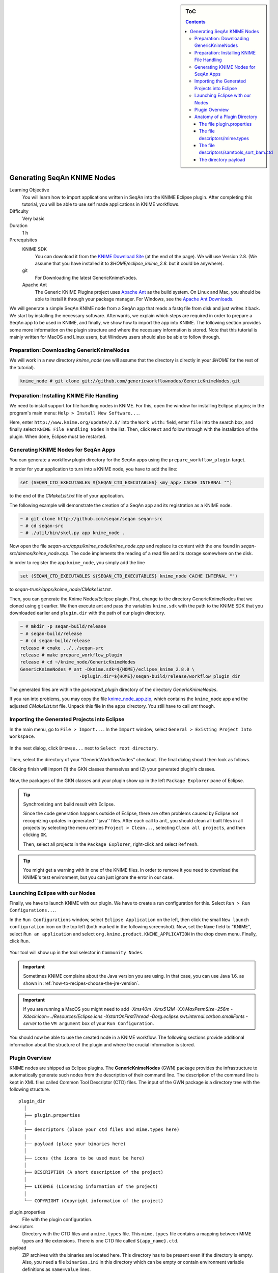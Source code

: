 .. sidebar:: ToC

    .. contents::

.. _how-to-recipes-generate-seqan-knime-nodes:

Generating SeqAn KNIME Nodes
============================

Learning Objective
  You will learn how to import applications written in SeqAn into the KNIME Eclipse plugin.
  After completing this tutorial, you will be able to use self made applications in KNIME workflows.

Difficulty
  Very basic

Duration
  1 h

Prerequisites
  KNIME SDK
    You can download it from the `KNIME Download Site <http://www.knime.org/downloads/overview>`_ (at the end of the page).
    We will use Version 2.8.
    (We assume that you have installed it to *$HOME/eclipse_knime_2.8.* but it could be anywhere).
  git
    For Downloading the latest GenericKnimeNodes.
  Apache Ant
   The Generic KNIME Plugins project uses `Apache Ant <http://ant.apache.org/>`_ as the build system.
   On Linux and Mac, you should be able to install it through your package manager.
   For Windows, see the `Apache Ant Downloads <http://ant.apache.org/bindownload.cgi>`_.

We will generate a simple SeqAn KNIME node from a SeqAn app that reads a fastq file from disk and just writes it back.
We start by installing the necessary software.
Afterwards, we explain which steps are required in order to prepare a SeqAn app to be used in KNIME, and finally, we show how to import the app into KNIME.
The following section provides some more information on the plugin structure and where the necessary information is stored.
Note that this tutorial is mainly written for MacOS and Linux users, but Windows users should also be able to follow through.

Preparation: Downloading GenericKnimeNodes
-------------------------------------------

We will work in a new directory *knime_node* (we will assume that the directory is directly in your *$HOME* for the rest of the tutorial).

.. code-block:: console

   knime_node # git clone git://github.com/genericworkflownodes/GenericKnimeNodes.git

Preparation: Installing KNIME File Handling
-------------------------------------------

We need to install support for file handling nodes in KNIME.
For this, open the window for installing Eclipse plugins; in the program's main menu: ``Help > Install New Software...``.

Here, enter ``http://www.knime.org/update/2.8/`` into the ``Work with:`` field, enter ``file`` into the search box, and finally select ``KNIME File Handling Nodes`` in the list.
Then, click ``Next`` and follow through with the installation of the plugin.
When done, Eclipse must be restarted.

.. figure:: GwnInstallFileHandlingNodes.png

Generating KNIME Nodes for SeqAn Apps
-------------------------------------

You can generate a workflow plugin directory for the SeqAn apps using the ``prepare_workflow_plugin`` target.

In order for your application to turn into a KNIME node, you have to add the line:

.. code-block:: cmake

    set (SEQAN_CTD_EXECUTABLES ${SEQAN_CTD_EXECUTABLES} <my_app> CACHE INTERNAL "")

to the end of the *CMakeList.txt* file of your application.

The following example will demonstrate the creation of a SeqAn app and its registration as a KNIME node.

.. code-block:: console

   ~ # git clone http://github.com/seqan/seqan seqan-src
   ~ # cd seqan-src
   ~ # ./util/bin/skel.py app knime_node .

Now open the file *seqan-src/apps/knime_node/knime_node.cpp* and replace its content with the one found in *seqan-src/demos/knime_node.cpp*.
The code implements the reading of a read file and its storage somewhere on the disk.

In order to register the app ``knime_node``, you simply add the line

.. code-block:: cmake

    set (SEQAN_CTD_EXECUTABLES ${SEQAN_CTD_EXECUTABLES} knime_node CACHE INTERNAL "")

to *seqan-trunk/apps/knime_node/CMakeList.txt*.

Then, you can generate the Knime Nodes/Eclipse plugin.
First, change to the directory GenericKnimeNodes that we cloned using git earlier.
We then execute ant and pass the variables ``knime.sdk`` with the path to the KNIME SDK that you downloaded earlier and ``plugin.dir`` with the path of our plugin directory.

.. code-block:: console

   ~ # mkdir -p seqan-build/release
   ~ # seqan-build/release
   ~ # cd seqan-build/release
   release # cmake ../../seqan-src
   release # make prepare_workflow_plugin
   release # cd ~/knime_node/GenericKnimeNodes
   GenericKnimeNodes # ant -Dknime.sdk=${HOME}/eclipse_knime_2.8.0 \
                         -Dplugin.dir=${HOME}/seqan-build/release/workflow_plugin_dir

The generated files are within the *generated_plugin* directory of the directory *GenericKnimeNodes*.

If you ran into problems, you may copy the file `knime_node_app.zip <https://github.com/seqan/knime_node_template/archive/master.zip>`_, which contains the ``knime_node`` app and the adjusted *CMakeList.txt* file.
Unpack this file in the ``apps`` directory.
You still have to call *ant* though.

Importing the Generated Projects into Eclipse
---------------------------------------------

In the main menu, go to ``File > Import...``.
In the ``Import`` window, select ``General > Existing Project Into Workspace``.

.. figure:: GwnImport1.png

In the next dialog, click ``Browse...`` next to ``Select root directory``.

.. figure:: GwnImport2.png

Then, select the directory of your "GenericWorkflowNodes" checkout.
The final dialog should then look as follows.

Clicking finish will import (1) the GKN classes themselves and (2) your generated plugin's classes.

.. figure:: GwnImport3.png

Now, the packages of the GKN classes and your plugin show up in the left ``Package Explorer`` pane of Eclipse.

.. figure:: GwnImportDone.png

.. tip::

    Synchronizing ``ant`` build result with Eclipse.

    Since the code generation happens outside of Eclipse, there are often problems caused by Eclipse not recognizing updates in generated ''.java'' files.
    After each call to ``ant``, you should clean all built files in all projects by selecting the menu entries ``Project > Clean...``, selecting ``Clean all projects``, and then clicking ``OK``.

    Then, select all projects in the ``Package Explorer``, right-click and select ``Refresh``.

.. tip::

    You might get a warning with in one of the KNIME files.
    In order to remove it you need to download the KNIME's test environment, but you can just ignore the error in our case.

Launching Eclipse with our Nodes
--------------------------------

Finally, we have to launch KNIME with our plugin.
We have to create a run configuration for this.
Select ``Run > Run Configurations...``.

In the ``Run Configurations`` window, select ``Eclipse Application`` on the left, then click the small ``New launch configuration`` icon on the top left (both marked in the following screenshot).
Now, set the ``Name`` field to "KNIME", select ``Run an application`` and select ``org.knime.product.KNIME_APPLICATION`` in the drop down menu.
Finally, click ``Run``.

.. figure:: GwnRunConfiguration.png

Your tool will show up in the tool selector in ``Community Nodes``.

.. important::

   Sometimes KNIME complains about the Java version you are using.
   In that case, you can use Java 1.6. as shown in :ref:`how-to-recipes-choose-the-jre-version`.

.. important::

   If you are running a MacOS you might need to add *-Xms40m -Xmx512M -XX:MaxPermSize=256m -Xdock:icon=../Resources/Eclipse.icns -XstartOnFirstThread -Dorg.eclipse.swt.internal.carbon.smallFonts -server* to the ``VM argument`` box of your ``Run Configuration``.

You should now be able to use the created node in a KNIME workflow.
The following sections provide additional information about the structure of the plugin and where the crucial information is stored.

Plugin Overview
---------------

KNIME nodes are shipped as Eclipse plugins.
The **GenericKnimeNodes** (GWN) package provides the infrastructure to automatically generate such nodes from the description of their command line.
The description of the command line is kept in XML files called Common Tool Descriptor (CTD) files.
The input of the GWN package is a directory tree with the following structure.

::

    plugin_dir
      │
      ├── plugin.properties
      │
      ├── descriptors (place your ctd files and mime.types here)
      │
      ├── payload (place your binaries here)
      │
      ├── icons (the icons to be used must be here)
      │
      ├── DESCRIPTION (A short description of the project)
      │
      ├── LICENSE (Licensing information of the project)
      │
      └── COPYRIGHT (Copyright information of the project)

plugin.properties
 File with the plugin configuration.

descriptors
 Directory with the CTD files and a ``mime.types`` file.
 This ``mime.types`` file contains a mapping between MIME types and file extensions.
 There is one CTD file called ``${app_name}.ctd``.

payload
 ZIP archives with the binaries are located here.
 This directory has to be present even if the directory is empty.
 Also, you need a file ``binaries.ini`` in this directory which can be empty or contain environment variable definitions as ``name=value`` lines.

icons
 Some icons:
 A file ``category.png`` (15x15 px) for categories in the KNIME tool tree.
 A file ''splash.png' (50x50 px) with an icon to display in the KNIME splash screen.
 One for each app, called ``${app_name}.png``

DESCRIPTION
 A text file with your project's description.

LICENSE
 A file with the license of the project.

COPYRIGHT
 A file with copyright information for the project.

The GWN project provides tools to convert such a plugin directory into an Eclipse plugin.
This plugin can then be launched together with KNIME.
The following picture illustrates the process.

.. figure:: PluginWorkflow.png

Anatomy of a Plugin Directory
-----------------------------

You can download a ZIP archive of the resulting project :download:`from the attached file workflow_plugin_dir.zip <workflow_plugin_dir.zip>`.
We will ignore the contents of ``icons``, ``DESCRIPTION``, ``LICENSE``, and ``COPYRIGHT`` here.
You can see all relevant details by inspecting the ZIP archive.

The file plugin.properties
^^^^^^^^^^^^^^^^^^^^^^^^^^

The content of the file plugin.properties is as follows:

.. code-block:: ini

    # the package of the plugin
    pluginPackage=de.seqan

    # the name of the plugin
    pluginName=SeqAn

    # the version of the plugin
    pluginVersion=1.5.0.201309051220

    # the path (starting from KNIMEs Community Nodes node)
    nodeRepositoyRoot=community

    executor=com.genericworkflownodes.knime.execution.impl.LocalToolExecutor
    commandGenerator=com.genericworkflownodes.knime.execution.impl.CLICommandGenerator

When creating your own plugin directory, you only have to update the first three properties:

pluginPackage
 A Java package path to use for the Eclipse package.

pluginName
 A CamelCase name of the plugin.

pluginVersion
 Version of the Eclipse plugin.

The file descriptors/mime.types
^^^^^^^^^^^^^^^^^^^^^^^^^^^^^^^

The contents of the file is as shown below.
Each line contains the definition of a `MIME type <http://en.wikipedia.org/wiki/Internet_media_type>`_.
The name of the mime type is followed (separated by a space) by the file extensions associated with the file type.
There may be no ambiguous mappings, i.e. giving the extension for both ``application/x-fasta`` and ``application/x-fastq``.

::

    application/x-fasta fa fasta
    application/x-fastq fq fastq
    application/x-sam sam
    application/x-bam bam

The file descriptors/samtools_sort_bam.ctd
^^^^^^^^^^^^^^^^^^^^^^^^^^^^^^^^^^^^^^^^^^^^

This file descripes the SortBam tool for sorting BAM files.
We do not describe the files ``descriptors/samtools_sam_to_bam.ctd`` and ``descriptors/samtools_bam_to_sam.ctd`` in the same detail as you can interpolate from here.

.. code-block:: xml

   <?xml version="1.0" encoding="UTF-8"?>
   <tool name="KnimeNode" version="0.1" docurl="http://www.seqan.de" category="" >
           <executableName>knime_node</executableName>
           <description>This is a very simple KNIME node providing an input and output port.</description>
           <manual>This is a very simple KNIME node providing an input and output port. The code should be modified such that the node does something useful
   </manual>
           <cli>
                   <clielement optionIdentifier="--write-ctd-file-ext" isList="false">
                           <mapping referenceName="knime_node.write-ctd-file-ext" />
                   </clielement>
                   <clielement optionIdentifier="--arg-1-file-ext" isList="false">
                           <mapping referenceName="knime_node.arg-1-file-ext" />
                   </clielement>
                   <clielement optionIdentifier="--outputFile" isList="false">
                           <mapping referenceName="knime_node.outputFile" />
                   </clielement>
                   <clielement optionIdentifier="--outputFile-file-ext" isList="false">
                           <mapping referenceName="knime_node.outputFile-file-ext" />
                   </clielement>
                   <clielement optionIdentifier="--quiet" isList="false">
                           <mapping referenceName="knime_node.quiet" />
                   </clielement>
                   <clielement optionIdentifier="--verbose" isList="false">
                           <mapping referenceName="knime_node.verbose" />
                   </clielement>
                   <clielement optionIdentifier="--very-verbose" isList="false">
                           <mapping referenceName="knime_node.very-verbose" />
                   </clielement>
                   <!-- Following clielements are arguments. You should consider providing a help text to ease understanding. -->
                   <clielement optionIdentifier="" isList="false">
                           <mapping referenceName="knime_node.argument-0" />
                   </clielement>
           </cli>
           <PARAMETERS version="1.6.2" xsi:noNamespaceSchemaLocation="http://open-ms.sourceforge.net/schemas/Param_1_6_2.xsd" xmlns:xsi="http://www.w3.org/2001/XMLSchema-instance">
                   <NODE name="knime_node" description="This is a very simple KNIME node providing an input and output port.">
                           <ITEM name="write-ctd-file-ext" value="" type="string" description="Override file extension for --write-ctd" required="false" advanced="true" tags="file-ext-override,gkn-ignore" />
                           <ITEM name="arg-1-file-ext" value="" type="string" description="Override file extension for argument 1" restrictions="fastq,fq" required="false" advanced="true" tags="file-ext-override" />
                           <ITEM name="outputFile" value="result.fastq" type="output-file" description="Name of the multi-FASTA output." supported_formats="*.fastq,*.fq" required="false" advanced="false" />
                           <ITEM name="outputFile-file-ext" value="" type="string" description="Override file extension for --outputFile" restrictions="fastq,fq" required="false" advanced="true" tags="file-ext-override,gkn-ignore" />
                           <ITEM name="quiet" value="false" type="string" description="Set verbosity to a minimum." restrictions="true,false" required="false" advanced="false" />
                           <ITEM name="verbose" value="false" type="string" description="Enable verbose output." restrictions="true,false" required="false" advanced="false" />
                           <ITEM name="very-verbose" value="false" type="string" description="Enable very verbose output." restrictions="true,false" required="false" advanced="false" />
                           <ITEM name="argument-0" value="" type="input-file" description="" supported_formats="*.fastq,*.fq" required="true" advanced="false" />
                   </NODE>
           </PARAMETERS>
   </tool>

Here is a description of the tags and the attributes:

``/tool``
  The root tag.
``/tool@name``
  The CamelCase name of the tool as shown in KNIME and part of the class name.
``/tool@version``
  The version of the tool.
/toll@category``
  The path to the tool's category.
``/tool/executableName``
  The name of the executable in the payload ZIP's ``bin`` dir.
``/tool/description``
  Description of the tool.
``/tool/manual``
  Long description for the tool.
``/tool/docurl``
  URL to the tool's documentation.
``/tool/cli``
  Container for the ``<clielement>`` tags.
  These tags describe the command line options and arguments of the tool.
  The command line options and arguments can be mapped to parameters which are configurable through the UI.
  The parameters are stored in ``/tool/PARAMETERS``
``/tool/cli/clielement``
  There is one entry for each command line argument and option.
``/tool/cli/clielement@optionIdentifier``
  The identifier of the option on the command line.
  For example, for the ``-l``` option of ``ls``, this is ``-l``.
``/tool/cli/clielement@isList``
  Whether or not the parameter is a list and multiple values are possible.
  One of ``true`` and ``false``.
``/tool/cli/clielement/mapping``
  Provides the mapping between a CLI element and a PARAMETER.
``/tool/cli/clielement/mapping@referenceName``
  The path of the parameter.
  The parameters ``<ITEM>``\ s in ``/tool/PARAMETERS`` are stored in nested ``<NODE>`` tags and this gives the path to the specific parameter.
``/tool/PARAMETERS``
  Container for the ``<NODE>`` and ``<ITEM>`` tags.
  The ``<PARAMETERS>`` tag is in a diferent namespace and provides its own XSI.
``/tool/PARAMETERS@version``
  Format version of the ``<PARAMETERS>`` section.
``/tool/PARAMETERS/.../NODE``
  A node in the parameter tree.
  You can use such nodes to organize the parameters in a hierarchical fashion.
``/tool/PARAMETERS/.../NODE@advanced``
  Boolean that marks an option as advanced.
``/tool/PARAMETERS/.../NODE@name``
  Name of the parameter section.
``/tool/PARAMETERS/.../NODE@description``
  Documentation of the parameter section.
``/tool/PARAMETERS/.../ITEM``
  Description of one command line option or argument.
``/tool/PARAMETERS/.../ITEM@name``
  Name of the option.
``/tool/PARAMETERS/.../ITEM@value``
  Default value of the option.
  When a default value is given, it is passed to the program, regardless of whether the user touched the default value or not.
``/tool/PARAMETERS/.../ITEM@type``
  Type of the parameter.
  Can be one of ``string``, ``int``, ``double``, ``input-file``, ``output-path``, ``input-prefix``, or ``output-prefix``.
  Booleans are encoded as ``string`` with the ``restrictions`` attribute set to ``"true,false"``.
``/tool/PARAMETERS/.../ITEM@required``
  Boolean that states whether the parameter is required or not.
``/tool/PARAMETERS/.../ITEM@description``
  Documentation for the user.
``/tool/PARAMETERS/.../ITEM@supported_formats``
  A list of supported file formats.
  Example: ``"*.bam,*.sam"``.
``/tool/PARAMETERS/.../ITEM@restrictions``
  In case of ``int`` or ``double`` types, the restrictions have the form ``min:``, ``:max``, ``min:max`` and give the smallest and/or largest number a value can have.
  In the case of ``string`` types, restrictions gives the list of allowed values, e.g. ``one,two,three``.
  If the type is ``string`` and the restriction field equals ``"true,false"``, then the parameter is a boolean and set in case ``true`` is selected in the GUI.
  A good example for this would be the ``-l`` flag of the ``ls`` program.

.. tip::

    If a ``<clielement>`` does provides an empty ``optionIdentifier`` then it is a positional argument without a flag (examples for parameters with flags are ``-n 1``, ``--number 1``).

    If a ``<clielement>`` does not provide a ``<mapping>`` then it is passed regardless of whether has been configured or not.

The ``samtools_sort_bam`` tool from above does not provide any configurable options but only two arguments.
These are by convention called ``argument-0`` and ``argument-1`` but could have any name.

Also, we always call the program with ``view -f`` as the first two command line arguments since we do not provide a mapping for these arguments.

The directory payload
^^^^^^^^^^^^^^^^^^^^^

The directory ``payload`` contains ZIP files with the executable tool binaries.
There is one ZIP file for each platform (Linux, Windows, and Mac Os X) and each architecture (32 bit and 64 bit).
The names of the files are ``binaries_${plat}_${arch}.zip`` where ``${plat}`` is one of ``lnx``, ``win``, or ``mac``, and ``${arch}`` is one of ``32`` and ``64``.

Each ZIP file contains a directory ``/bin`` which is used as the search path for the binary given by ``<executableName>``.
Also, it provides an INI file ``/binaries.ini`` which can be used to define environment variables to set before executing any tools.

The ZIP file can also provide other files in directories such as ``/share``.
